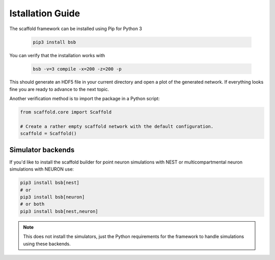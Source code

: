 =================
Istallation Guide
=================

The scaffold framework can be installed using Pip for Python 3

  .. code-block:: bash

    pip3 install bsb

You can verify that the installation works with

  .. code-block:: bash

    bsb -v=3 compile -x=200 -z=200 -p

This should generate an HDF5 file in your current directory and open a plot of
the generated network. If everything looks fine you are ready to advance to
the next topic.

Another verification method is to import the package in a Python script:

.. code-block:: python

  from scaffold.core import Scaffold

  # Create a rather empty scaffold network with the default configuration.
  scaffold = Scaffold()

Simulator backends
==================

If you'd like to install the scaffold builder for point neuron simulations with NEST or multicompartmental neuron simulations with NEURON use:

.. code-block:: bash

  pip3 install bsb[nest]
  # or
  pip3 install bsb[neuron]
  # or both
  pip3 install bsb[nest,neuron]

.. note::

	This does not install the simulators, just the Python requirements for the framework
	to handle simulations using these backends.
